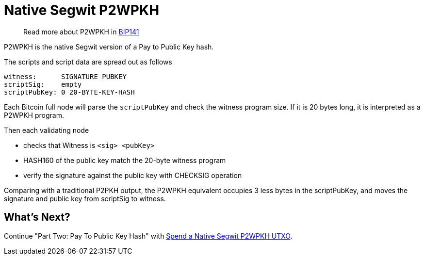 = Native Segwit P2WPKH

____

Read more about P2WPKH in https://github.com/bitcoin/bips/blob/master/bip-0141.mediawiki#p2wpkh[BIP141]

____

P2WPKH is the native Segwit version of a Pay to Public Key hash.

The scripts and script data are spread out as follows

[source,bash]
----
witness:      SIGNATURE PUBKEY
scriptSig:    empty
scriptPubKey: 0 20-BYTE-KEY-HASH
----

Each Bitcoin full node will parse the `scriptPubKey` and check the witness program size. If it is 20 bytes long, it is interpreted as a P2WPKH program.

Then each validating node

* checks that Witness is `&lt;sig&gt; &lt;pubKey&gt;`
* HASH160 of the public key match the 20-byte witness program
* verify the signature against the public key with CHECKSIG operation

Comparing with a traditional P2PKH output, the P2WPKH equivalent occupies 3 less bytes in the scriptPubKey, and moves the signature and public key from scriptSig to witness.

== What's Next?

Continue "Part Two: Pay To Public Key Hash" with link:p2wpkh_spend_1_1.md[Spend a Native Segwit P2WPKH UTXO].